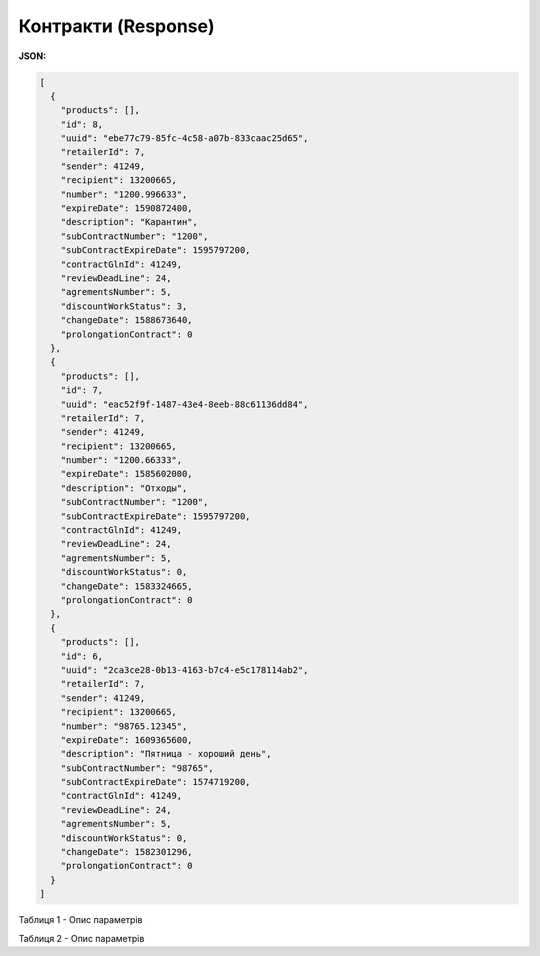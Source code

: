 #############################################################
**Контракти (Response)**
#############################################################

**JSON:**

.. code:: json

    [
      {
        "products": [],
        "id": 8,
        "uuid": "ebe77c79-85fc-4c58-a07b-833caac25d65",
        "retailerId": 7,
        "sender": 41249,
        "recipient": 13200665,
        "number": "1200.996633",
        "expireDate": 1590872400,
        "description": "Карантин",
        "subContractNumber": "1200",
        "subContractExpireDate": 1595797200,
        "contractGlnId": 41249,
        "reviewDeadLine": 24,
        "agrementsNumber": 5,
        "discountWorkStatus": 3,
        "changeDate": 1588673640,
        "prolongationContract": 0
      },
      {
        "products": [],
        "id": 7,
        "uuid": "eac52f9f-1487-43e4-8eeb-88c61136dd84",
        "retailerId": 7,
        "sender": 41249,
        "recipient": 13200665,
        "number": "1200.66333",
        "expireDate": 1585602000,
        "description": "Отходы",
        "subContractNumber": "1200",
        "subContractExpireDate": 1595797200,
        "contractGlnId": 41249,
        "reviewDeadLine": 24,
        "agrementsNumber": 5,
        "discountWorkStatus": 0,
        "changeDate": 1583324665,
        "prolongationContract": 0
      },
      {
        "products": [],
        "id": 6,
        "uuid": "2ca3ce28-0b13-4163-b7c4-e5c178114ab2",
        "retailerId": 7,
        "sender": 41249,
        "recipient": 13200665,
        "number": "98765.12345",
        "expireDate": 1609365600,
        "description": "Пятница - хороший день",
        "subContractNumber": "98765",
        "subContractExpireDate": 1574719200,
        "contractGlnId": 41249,
        "reviewDeadLine": 24,
        "agrementsNumber": 5,
        "discountWorkStatus": 0,
        "changeDate": 1582301296,
        "prolongationContract": 0
      }
    ]


Таблиця 1 - Опис параметрів

.. csv-table:: 
  :file: for_csv/XContract.csv
  :widths:  10, 5, 41
  :header-rows: 1
  :stub-columns: 0

Таблиця 2 - Опис параметрів

.. csv-table:: 
  :file: for_csv/XContractProduct.csv
  :widths:  10, 5, 41
  :header-rows: 1
  :stub-columns: 0